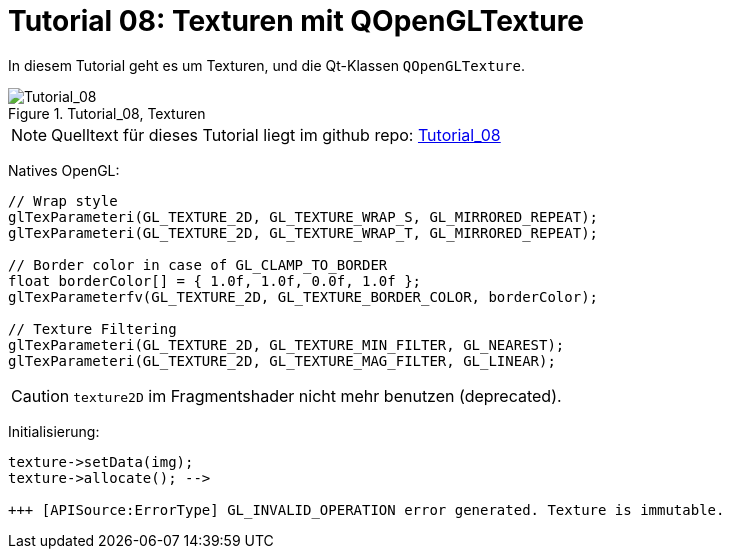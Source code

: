 :math:
:imagesdir: ./images

= Tutorial 08: Texturen mit QOpenGLTexture

In diesem Tutorial geht es um Texturen, und die Qt-Klassen `QOpenGLTexture`.

.Tutorial_08, Texturen
image::Tutorial_08_Textures.png[Tutorial_08,pdfwidth=8cm]

[NOTE]
====
Quelltext für dieses Tutorial liegt im github repo:  https://github.com/ghorwin/OpenGLWithQt-Tutorial/tree/master/code/Tutorial_08[Tutorial_08]
====





Natives OpenGL:

[source,c]
----

// Wrap style
glTexParameteri(GL_TEXTURE_2D, GL_TEXTURE_WRAP_S, GL_MIRRORED_REPEAT);
glTexParameteri(GL_TEXTURE_2D, GL_TEXTURE_WRAP_T, GL_MIRRORED_REPEAT);

// Border color in case of GL_CLAMP_TO_BORDER
float borderColor[] = { 1.0f, 1.0f, 0.0f, 1.0f };
glTexParameterfv(GL_TEXTURE_2D, GL_TEXTURE_BORDER_COLOR, borderColor); 

// Texture Filtering
glTexParameteri(GL_TEXTURE_2D, GL_TEXTURE_MIN_FILTER, GL_NEAREST);
glTexParameteri(GL_TEXTURE_2D, GL_TEXTURE_MAG_FILTER, GL_LINEAR);

----


[CAUTION]
====
`texture2D` im Fragmentshader nicht mehr benutzen (deprecated).
====


Initialisierung:

----
texture->setData(img);
texture->allocate(); --> 

+++ [APISource:ErrorType] GL_INVALID_OPERATION error generated. Texture is immutable.
----
